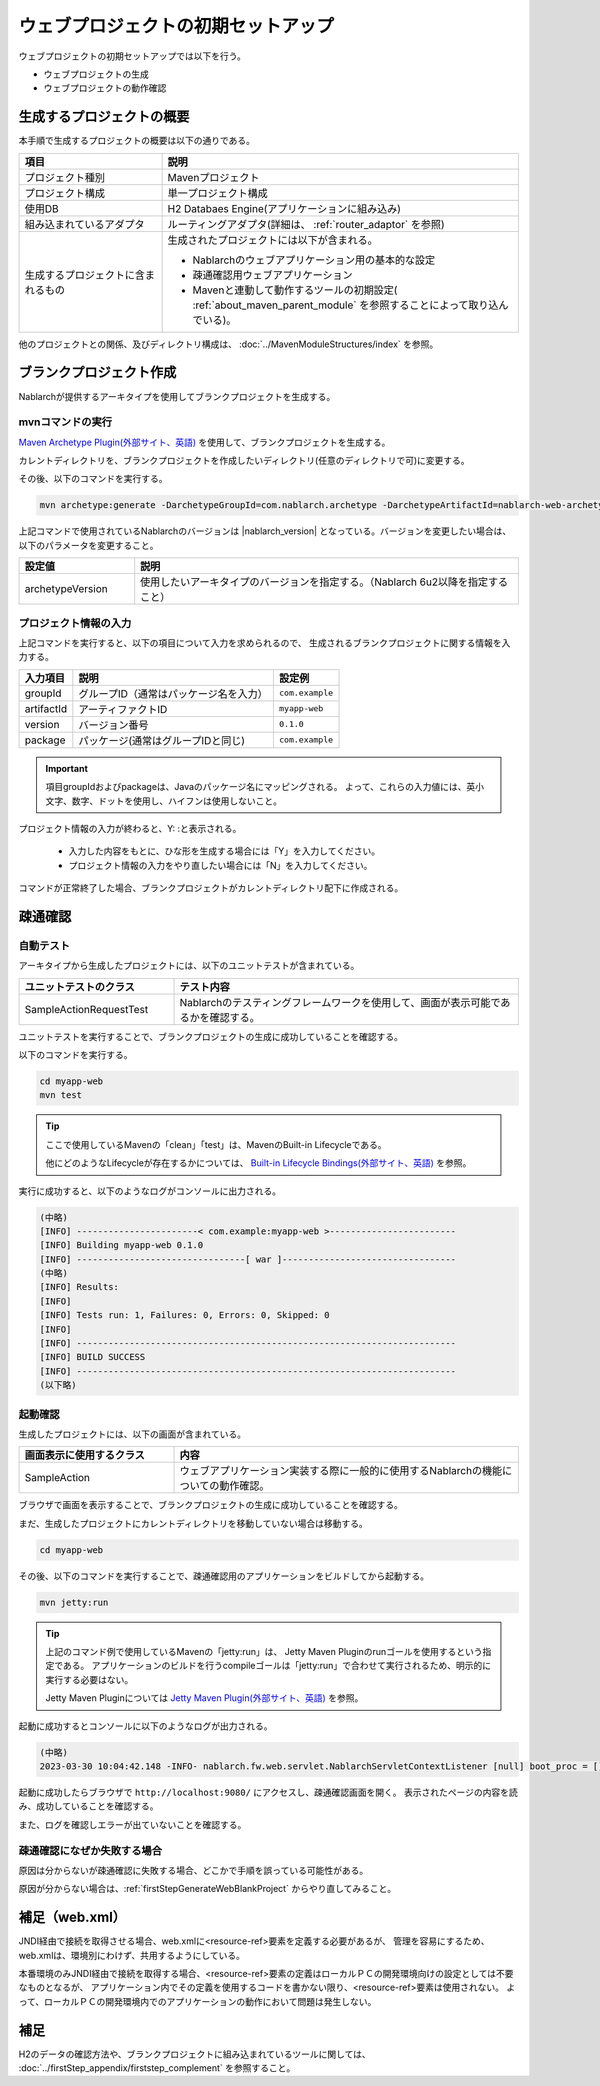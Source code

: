 ----------------------------------------------------------
ウェブプロジェクトの初期セットアップ
----------------------------------------------------------

ウェブプロジェクトの初期セットアップでは以下を行う。

* ウェブプロジェクトの生成
* ウェブプロジェクトの動作確認


生成するプロジェクトの概要
----------------------------------------------------------

本手順で生成するプロジェクトの概要は以下の通りである。

.. list-table::
  :header-rows: 1
  :class: white-space-normal
  :widths: 8,20

  * - 項目
    - 説明
  * - プロジェクト種別
    - Mavenプロジェクト
  * - プロジェクト構成
    - 単一プロジェクト構成
  * - 使用DB
    - H2 Databaes Engine(アプリケーションに組み込み)
  * - 組み込まれているアダプタ
    - ルーティングアダプタ(詳細は、 :ref:`router_adaptor` を参照)
  * - 生成するプロジェクトに含まれるもの
    - 生成されたプロジェクトには以下が含まれる。
       
      * Nablarchのウェブアプリケーション用の基本的な設定
      * 疎通確認用ウェブアプリケーション
      * Mavenと連動して動作するツールの初期設定( :ref:`about_maven_parent_module` を参照することによって取り込んでいる)。


他のプロジェクトとの関係、及びディレクトリ構成は、 :doc:`../MavenModuleStructures/index` を参照。


.. _firstStepGenerateWebBlankProject:

ブランクプロジェクト作成
----------------------------------------------------------

Nablarchが提供するアーキタイプを使用してブランクプロジェクトを生成する。

mvnコマンドの実行
~~~~~~~~~~~~~~~~~

`Maven Archetype Plugin(外部サイト、英語) <https://maven.apache.org/archetype/maven-archetype-plugin/usage.html>`_ を使用して、ブランクプロジェクトを生成する。

カレントディレクトリを、ブランクプロジェクトを作成したいディレクトリ(任意のディレクトリで可)に変更する。

その後、以下のコマンドを実行する。

.. code-block:: bat

  mvn archetype:generate -DarchetypeGroupId=com.nablarch.archetype -DarchetypeArtifactId=nablarch-web-archetype -DarchetypeVersion={nablarch_version}

上記コマンドで使用されているNablarchのバージョンは |nablarch_version| となっている。バージョンを変更したい場合は、以下のパラメータを変更すること。

.. list-table::
  :header-rows: 1
  :class: white-space-normal
  :widths: 6,20

  * - 設定値
    - 説明
  * - archetypeVersion
    - 使用したいアーキタイプのバージョンを指定する。（Nablarch 6u2以降を指定すること）


プロジェクト情報の入力
~~~~~~~~~~~~~~~~~~~~~~~

上記コマンドを実行すると、以下の項目について入力を求められるので、 生成されるブランクプロジェクトに関する情報を入力する。

=========== ========================================= =======================
入力項目    説明                                      設定例
=========== ========================================= =======================
groupId      グループID（通常はパッケージ名を入力）   ``com.example``
artifactId   アーティファクトID                       ``myapp-web``
version      バージョン番号                           ``0.1.0``
package      パッケージ(通常はグループIDと同じ)       ``com.example``
=========== ========================================= =======================

.. important::
   項目groupIdおよびpackageは、Javaのパッケージ名にマッピングされる。
   よって、これらの入力値には、英小文字、数字、ドットを使用し、ハイフンは使用しないこと。

プロジェクト情報の入力が終わると、Y: :と表示される。

 * 入力した内容をもとに、ひな形を生成する場合には「Y」を入力してください。
 * プロジェクト情報の入力をやり直したい場合には「N」を入力してください。

コマンドが正常終了した場合、ブランクプロジェクトがカレントディレクトリ配下に作成される。


.. _firstStepWebStartupTest:

疎通確認
-------------------------

自動テスト
~~~~~~~~~~~~~~~~~~~~~~~~~~~~~~~~~~~~

アーキタイプから生成したプロジェクトには、以下のユニットテストが含まれている。

.. list-table::
  :header-rows: 1
  :class: white-space-normal
  :widths: 9,20

  * - ユニットテストのクラス
    - テスト内容
  * - SampleActionRequestTest
    - Nablarchのテスティングフレームワークを使用して、画面が表示可能であるかを確認する。



ユニットテストを実行することで、ブランクプロジェクトの生成に成功していることを確認する。


以下のコマンドを実行する。

.. code-block:: text

  cd myapp-web
  mvn test

.. tip::

  ここで使用しているMavenの「clean」「test」は、MavenのBuilt-in Lifecycleである。
  
  他にどのようなLifecycleが存在するかについては、 `Built-in Lifecycle Bindings(外部サイト、英語) <https://maven.apache.org/guides/introduction/introduction-to-the-lifecycle.html#Built-in_Lifecycle_Bindings>`_  を参照。


実行に成功すると、以下のようなログがコンソールに出力される。

.. code-block:: text

  (中略)
  [INFO] -----------------------< com.example:myapp-web >------------------------
  [INFO] Building myapp-web 0.1.0
  [INFO] --------------------------------[ war ]---------------------------------
  (中略)
  [INFO] Results:
  [INFO]
  [INFO] Tests run: 1, Failures: 0, Errors: 0, Skipped: 0
  [INFO]
  [INFO] ------------------------------------------------------------------------
  [INFO] BUILD SUCCESS
  [INFO] ------------------------------------------------------------------------
  (以下略)


起動確認
~~~~~~~~~~~~~~~~~~~~~~~~~~~~~~~~~~~~

生成したプロジェクトには、以下の画面が含まれている。

.. list-table::
  :header-rows: 1
  :class: white-space-normal
  :widths: 9,20

  * - 画面表示に使用するクラス
    - 内容
  * - SampleAction
    - ウェブアプリケーション実装する際に一般的に使用するNablarchの機能についての動作確認。

ブラウザで画面を表示することで、ブランクプロジェクトの生成に成功していることを確認する。

まだ、生成したプロジェクトにカレントディレクトリを移動していない場合は移動する。

.. code-block:: text

  cd myapp-web

その後、以下のコマンドを実行することで、疎通確認用のアプリケーションをビルドしてから起動する。

.. code-block:: text

  mvn jetty:run

.. tip::

  上記のコマンド例で使用しているMavenの「jetty:run」は、 Jetty Maven Pluginのrunゴールを使用するという指定である。
  アプリケーションのビルドを行うcompileゴールは「jetty:run」で合わせて実行されるため、明示的に実行する必要はない。
  
  Jetty Maven Pluginについては `Jetty Maven Plugin(外部サイト、英語) <https://jetty.org/docs/jetty/12/programming-guide/maven-jetty/jetty-maven-plugin.html>`_  を参照。

起動に成功するとコンソールに以下のようなログが出力される。

.. code-block:: text

  (中略)
  2023-03-30 10:04:42.148 -INFO- nablarch.fw.web.servlet.NablarchServletContextListener [null] boot_proc = [] proc_sys = [web] req_id = [null] usr_id = [null] [nablarch.fw.web.servlet.NablarchServletContextListener#contextInitialized] initialization completed.

起動に成功したらブラウザで ``http://localhost:9080/`` にアクセスし、疎通確認画面を開く。
表示されたページの内容を読み、成功していることを確認する。

また、ログを確認しエラーが出ていないことを確認する。


疎通確認になぜか失敗する場合
~~~~~~~~~~~~~~~~~~~~~~~~~~~~~~~~~~~~

原因は分からないが疎通確認に失敗する場合、どこかで手順を誤っている可能性がある。

原因が分からない場合は、:ref:`firstStepGenerateWebBlankProject` からやり直してみること。


補足（web.xml）
--------------------

JNDI経由で接続を取得させる場合、web.xmlに<resource-ref>要素を定義する必要があるが、
管理を容易にするため、web.xmlは、環境別にわけず、共用するようにしている。

本番環境のみJNDI経由で接続を取得する場合、<resource-ref>要素の定義はローカルＰＣの開発環境向けの設定としては不要なものとなるが、
アプリケーション内でその定義を使用するコードを書かない限り、<resource-ref>要素は使用されない。
よって、ローカルＰＣの開発環境内でのアプリケーションの動作において問題は発生しない。

補足
--------------------

H2のデータの確認方法や、ブランクプロジェクトに組み込まれているツールに関しては、 :doc:`../firstStep_appendix/firststep_complement` を参照すること。
